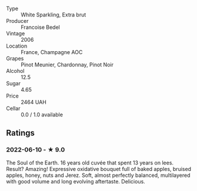 #+attr_html: :class wine-main-image
[[file:/images/ca/7dc126-0ea4-4245-93db-f07a87301a7e/2021-12-27-18-33-45-9D5CF52D-9AB7-4F51-9AFF-D9F5D7609EA5-1-105-c.jpeg]]

- Type :: White Sparkling, Extra brut
- Producer :: Francoise Bedel
- Vintage :: 2006
- Location :: France, Champagne AOC
- Grapes :: Pinot Meunier, Chardonnay, Pinot Noir
- Alcohol :: 12.5
- Sugar :: 4.65
- Price :: 2464 UAH
- Cellar :: 0.0 / 1.0 available

** Ratings

*** 2022-06-10 - ★ 9.0

The Soul of the Earth. 16 years old cuvée that spent 13 years on lees. Result? Amazing! Expressive oxidative bouquet full of baked apples, bruised apples, honey, nuts and Jerez. Soft, almost perfectly balanced, multilayered with good volume and long evolving aftertaste. Delicious.


